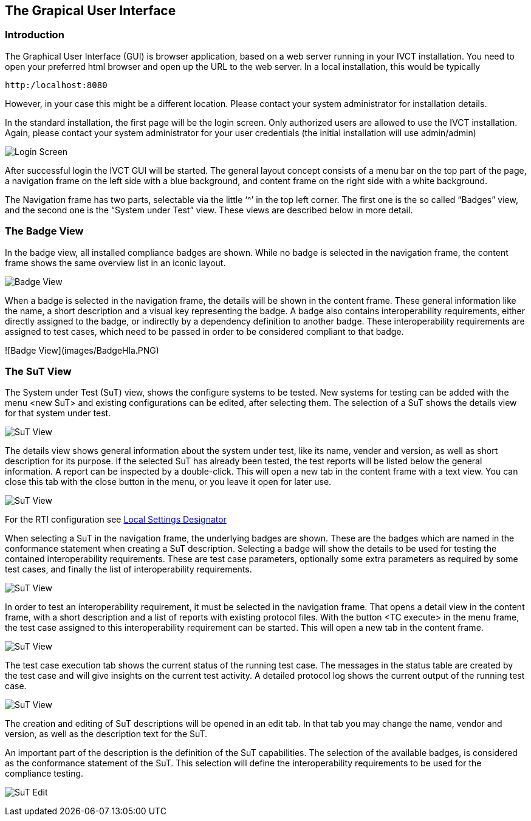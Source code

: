 == The Grapical User Interface

=== Introduction

The Graphical User Interface (GUI) is browser application, based on a web server running in your IVCT installation. You need to open your preferred html browser and open up the URL to the web server. In a local installation, this would be typically

  http:/localhost:8080

However, in your case this might be a different location. Please contact your system administrator for installation details.

In the standard installation, the first page will be the login screen. Only authorized users are allowed to use the IVCT installation. Again, please contact your system administrator for your user credentials (the initial installation will use admin/admin)

image:images/Login.PNG[Login Screen]

After successful login the IVCT GUI will be started. The general layout concept consists of a menu bar on the top part of the page, a navigation frame on the left side with a blue background, and content frame on the right side with a white background.

The Navigation frame has two parts, selectable via the little ‘^’ in the top left corner. The first one is the so called “Badges” view, and the second one is the “System under Test” view. These views are described below in more detail.

=== The Badge View

In the badge view, all installed compliance badges are shown. While no badge is selected in the navigation frame, the content frame shows the same overview list in an iconic layout.

image:images/BadgeView.PNG[Badge View]

When a badge is selected in the navigation frame, the details will be shown in the content frame. These general information like the name, a short description and a visual key representing the badge.
A badge also contains interoperability requirements, either directly assigned to the badge, or indirectly by a dependency definition to another badge. These interoperability requirements are assigned to test cases, which need to be passed in order to be considered compliant to that badge.

![Badge View](images/BadgeHla.PNG)


=== The SuT View

The System under Test (SuT) view, shows the configure systems to be tested. New systems for testing can be added with the menu <new SuT> and existing configurations can be edited, after selecting them. The selection of a SuT shows the details view for that system under test.

image:images/SutView.PNG[SuT View]

The details view shows general information about the system under test, like its name, vender and version, as well as short description for its purpose.
If the selected SuT has already been tested, the test reports will be listed below the general information. A report can be inspected by a double-click. This will open a new tab in the content frame with a text view. You can close this tab with the close button in the menu, or you leave it open for later use.

image:images/SutHw.PNG[SuT View]

For the RTI configuration see link:Local-Settings-Designator.adoc[Local Settings Designator]

When selecting a SuT in the navigation frame, the underlying badges are shown. These are the badges which are named in the conformance statement when creating a SuT description. Selecting a badge will show the details to be used for testing the contained interoperability requirements. These are test case parameters, optionally some extra parameters as required by some test cases, and finally the list of interoperability requirements.

image:images/SutHwEncoding.PNG[SuT View]

In order to test an interoperability requirement, it must be selected in the navigation frame. That opens a detail view in the content frame, with a short description and a list of reports with existing protocol files. With the button <TC execute> in the menu frame, the test case assigned to this interoperability requirement can be started. This will open a new tab in the content frame.

image:images/SutHwEncodingIr.PNG[SuT View]

The test case execution tab shows the current status of the running test case. The messages in the status table are created by the test case and will give insights on the current test activity. A detailed protocol log shows the current output of the running test case.

image:images/SutHwTcExec.PNG[SuT View]

The creation and editing of SuT descriptions will be opened in an edit tab. In that tab you may change the name, vendor and version, as well as the description text for the SuT.

An important part of the description is the definition of the SuT capabilities. The selection of the available badges, is considered as the conformance statement of the SuT. This selection will define the interoperability requirements to be used for the compliance testing.

image:images/SuTEdit.PNG[SuT Edit]
